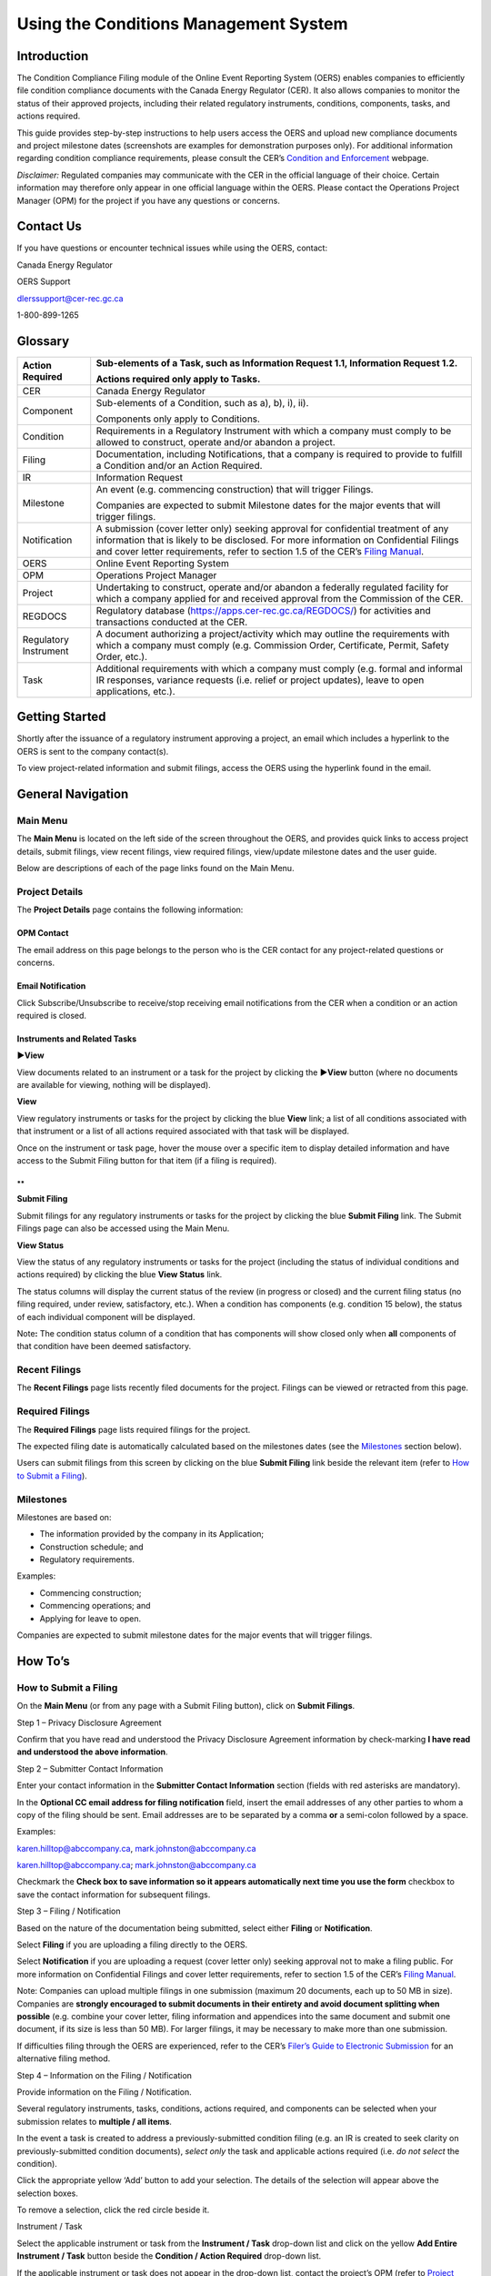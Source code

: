 ######################################
Using the Conditions Management System
######################################

Introduction
============

The Condition Compliance Filing module of the Online Event Reporting
System (OERS) enables companies to efficiently file condition compliance
documents with the Canada Energy Regulator (CER). It also allows
companies to monitor the status of their approved projects, including
their related regulatory instruments, conditions, components, tasks, and
actions required.

This guide provides step-by-step instructions to help users access the
OERS and upload new compliance documents and project milestone dates
(screenshots are examples for demonstration purposes only). For
additional information regarding condition compliance requirements,
please consult the CER’s `Condition and
Enforcement <https://www.cer-rec.gc.ca/en/safety-environment/compliance-enforcement/>`__
webpage.

*Disclaimer:* Regulated companies may communicate with the CER in the
official language of their choice. Certain information may therefore
only appear in one official language within the OERS. Please contact the
Operations Project Manager (OPM) for the project if you have any
questions or concerns.

Contact Us
==========

If you have questions or encounter technical issues while using the
OERS, contact:

Canada Energy Regulator

OERS Support

dlerssupport@cer-rec.gc.ca

1-800-899-1265

Glossary
========

+----------------+-----------------------------------------------------+
| Action         | Sub-elements of a Task, such as Information Request |
| Required       | 1.1, Information Request 1.2.                       |
|                |                                                     |
|                | Actions required only apply to Tasks.               |
+================+=====================================================+
| CER            | Canada Energy Regulator                             |
+----------------+-----------------------------------------------------+
| Component      | Sub-elements of a Condition, such as a), b), i),    |
|                | ii).                                                |
|                |                                                     |
|                | Components only apply to Conditions.                |
+----------------+-----------------------------------------------------+
| Condition      | Requirements in a Regulatory Instrument with which  |
|                | a company must comply to be allowed to construct,   |
|                | operate and/or abandon a project.                   |
+----------------+-----------------------------------------------------+
| Filing         | Documentation, including Notifications, that a      |
|                | company is required to provide to fulfill a         |
|                | Condition and/or an Action Required.                |
+----------------+-----------------------------------------------------+
| IR             | Information Request                                 |
+----------------+-----------------------------------------------------+
| Milestone      | An event (e.g. commencing construction) that will   |
|                | trigger Filings.                                    |
|                |                                                     |
|                | Companies are expected to submit Milestone dates    |
|                | for the major events that will trigger filings.     |
+----------------+-----------------------------------------------------+
| Notification   | A submission (cover letter only) seeking approval   |
|                | for confidential treatment of any information that  |
|                | is likely to be disclosed. For more information on  |
|                | Confidential Filings and cover letter requirements, |
|                | refer to section 1.5 of the CER’s `Filing           |
|                | Manual <https://www.cer-rec.gc.ca/en/a              |
|                | pplications-hearings/submit-applications-documents/ |
|                | filing-manuals/filing-manual/filing-manual.pdf>`__. |
+----------------+-----------------------------------------------------+
| OERS           | Online Event Reporting System                       |
+----------------+-----------------------------------------------------+
| OPM            | Operations Project Manager                          |
+----------------+-----------------------------------------------------+
| Project        | Undertaking to construct, operate and/or abandon a  |
|                | federally regulated facility for which a company    |
|                | applied for and received approval from the          |
|                | Commission of the CER.                              |
+----------------+-----------------------------------------------------+
| REGDOCS        | Regulatory database                                 |
|                | (https://apps.cer-rec.gc.ca/REGDOCS/) for           |
|                | activities and transactions conducted at the CER.   |
+----------------+-----------------------------------------------------+
| Regulatory     | A document authorizing a project/activity which may |
| Instrument     | outline the requirements with which a company must  |
|                | comply (e.g. Commission Order, Certificate, Permit, |
|                | Safety Order, etc.).                                |
+----------------+-----------------------------------------------------+
| Task           | Additional requirements with which a company must   |
|                | comply (e.g. formal and informal IR responses,      |
|                | variance requests (i.e. relief or project updates), |
|                | leave to open applications, etc.).                  |
+----------------+-----------------------------------------------------+

Getting Started
===============

Shortly after the issuance of a regulatory instrument approving a
project, an email which includes a hyperlink to the OERS is sent to the
company contact(s).

To view project-related information and submit filings, access the OERS
using the hyperlink found in the email.

.. image:: CMSMedia/image1.png
   :width: 6.5in
   :height: 2.35831in

General Navigation
==================

Main Menu
---------

The **Main Menu** is located on the left side of the screen throughout
the OERS, and provides quick links to access project details, submit
filings, view recent filings, view required filings, view/update
milestone dates and the user guide.

.. image:: CMSMedia/image2.png
   :width: 2.5in
   :height: 2.12394in

Below are descriptions of each of the page links found on the Main Menu.

Project Details
---------------

.. image:: CMSMedia/image3.png
   :width: 6.48696in
   :height: 3.3378in

The **Project Details** page contains the following information:

OPM Contact
~~~~~~~~~~~

The email address on this page belongs to the person who is the CER
contact for any project-related questions or concerns.

Email Notification
~~~~~~~~~~~~~~~~~~

Click Subscribe/Unsubscribe to receive/stop receiving email
notifications from the CER when a condition or an action required is
closed.

Instruments and Related Tasks
~~~~~~~~~~~~~~~~~~~~~~~~~~~~~

**►View**

View documents related to an instrument or a task for the project by
clicking the **►View** button (where no documents are available for
viewing, nothing will be displayed).

.. image:: CMSMedia/image4.png
   :width: 6.57292in
   :height: 1.96025in

**View**

View regulatory instruments or tasks for the project by clicking the
blue **View** link; a list of all conditions associated with that
instrument or a list of all actions required associated with that task
will be displayed.

.. image:: CMSMedia/image5.png
   :width: 6.57292in
   :height: 2.0138in

Once on the instrument or task page, hover the mouse over a specific
item to display detailed information and have access to the Submit
Filing button for that item (if a filing is required).

.. image:: CMSMedia/image6.png
   :width: 6.49065in
   :height: 2.97497in

.. image:: CMSMedia/image7.png
   :width: 6.51042in
   :height: 3.44441in

**
**

**Submit Filing**

Submit filings for any regulatory instruments or tasks for the project
by clicking the blue **Submit Filing** link. The Submit Filings page can
also be accessed using the Main Menu.

.. image:: CMSMedia/image8.png
   :width: 6.56556in
   :height: 2.02634in

**View Status**

View the status of any regulatory instruments or tasks for the project
(including the status of individual conditions and actions required) by
clicking the blue **View Status** link.

.. image:: CMSMedia/image9.png
   :width: 6.5169in
   :height: 1.93244in

The status columns will display the current status of the review (in
progress or closed) and the current filing status (no filing required,
under review, satisfactory, etc.). When a condition has components (e.g.
condition 15 below), the status of each individual component will be
displayed.

Note\ **:** The condition status column of a condition that has
components will show closed only when **all** components of that
condition have been deemed satisfactory.

.. image:: CMSMedia/image10.png
   :width: 6.45833in
   :height: 3.75775in

.. image:: CMSMedia/image11.png
   :width: 6.47917in
   :height: 1.8859in

Recent Filings
--------------

The **Recent Filings** page lists recently filed documents for the
project. Filings can be viewed or retracted from this page.

.. image:: CMSMedia/image12.png
   :width: 6.49502in
   :height: 1.99707in

Required Filings
----------------

The **Required Filings** page lists required filings for the project.

The expected filing date is automatically calculated based on the
milestones dates (see the `Milestones <#milestones>`__ section below).

Users can submit filings from this screen by clicking on the blue
**Submit Filing** link beside the relevant item (refer to `How to Submit
a Filing <#how-to-submit-a-filing>`__).

.. image:: CMSMedia/image13.png
   :width: 6.53913in
   :height: 3.26957in

Milestones
----------

Milestones are based on:

-  The information provided by the company in its Application;

-  Construction schedule; and

-  Regulatory requirements.

Examples:

-  Commencing construction;

-  Commencing operations; and

-  Applying for leave to open.

Companies are expected to submit milestone dates for the major events
that will trigger filings.

.. image:: CMSMedia/image14.png
   :width: 6.49661in
   :height: 2.48351in

How To’s
========

How to Submit a Filing
----------------------

On the **Main Menu** (or from any page with a Submit Filing button),
click on **Submit Filings**.

.. image:: CMSMedia/image15.png
   :width: 2.6411in
   :height: 2.27317in

Step 1 – Privacy Disclosure Agreement

Confirm that you have read and understood the Privacy Disclosure
Agreement information by check-marking **I have read and understood the
above information**.

.. image:: CMSMedia/image16.png
   :width: 6.57292in
   :height: 2.36703in

Step 2 – Submitter Contact Information

Enter your contact information in the **Submitter Contact Information**
section (fields with red asterisks are mandatory).

.. image:: CMSMedia/image17.png
   :width: 5.4886in
   :height: 4.78739in

In the **Optional CC email address for filing notification** field,
insert the email addresses of any other parties to whom a copy of the
filing should be sent. Email addresses are to be separated by a comma
**or** a semi-colon followed by a space.

Examples:

karen.hilltop@abccompany.ca, mark.johnston@abccompany.ca

karen.hilltop@abccompany.ca; mark.johnston@abccompany.ca

Checkmark the **Check box to save information so it appears
automatically next time you use the form** checkbox to save the contact
information for subsequent filings.

Step 3 – Filing / Notification

Based on the nature of the documentation being submitted, select either
**Filing** or **Notification**.

Select **Filing** if you are uploading a filing directly to the OERS.

Select **Notification** if you are uploading a request (cover letter
only) seeking approval not to make a filing public. For more information
on Confidential Filings and cover letter requirements, refer to section
1.5 of the CER’s `Filing
Manual <https://www.cer-rec.gc.ca/en/applications-hearings/submit-applications-documents/filing-manuals/filing-manual/filing-manual.pdf>`__.

.. image:: CMSMedia/image18.png
   :width: 1.97917in
   :height: 0.91667in

Note: Companies can upload multiple filings in one submission (maximum
20 documents, each up to 50 MB in size). Companies are **strongly
encouraged to submit documents in their entirety and avoid document
splitting when possible** (e.g. combine your cover letter, filing
information and appendices into the same document and submit one
document, if its size is less than 50 MB). For larger filings, it may be
necessary to make more than one submission.

If difficulties filing through the OERS are experienced, refer to the
CER’s `Filer’s Guide to Electronic
Submission <http://www.cer-rec.gc.ca/pplctnflng/rgltrdcmnt/guide-eng.pdf>`__
for an alternative filing method.

Step 4 – Information on the Filing / Notification

Provide information on the Filing / Notification.

Several regulatory instruments, tasks, conditions, actions required, and
components can be selected when your submission relates to **multiple /
all items**.

In the event a task is created to address a previously-submitted
condition filing (e.g. an IR is created to seek clarity on
previously-submitted condition documents), *select only* the task and
applicable actions required (i.e. *do not select* the condition).

Click the appropriate yellow ‘Add’ button to add your selection. The
details of the selection will appear above the selection boxes.

To remove a selection, click the red circle |image1| beside it.

Instrument / Task

Select the applicable instrument or task from the **Instrument / Task**
drop-down list and click on the yellow **Add Entire Instrument / Task**
button beside the **Condition / Action Required** drop-down list.

.. image:: CMSMedia/image20.png
   :width: 3.98958in
   :height: 1.85836in

.. image:: CMSMedia/image21.png
   :width: 4.00486in
   :height: 1.84896in

If the applicable instrument or task does not appear in the drop-down
list, contact the project’s OPM (refer to `Project
Details <#opm-contact>`__). The OPM will create the OERS entry, as
appropriate, for the instrument, its related conditions and components
(or the task and its related actions required). Once created in the
OERS, all submissions must be submitted against those items.

In the event that the OPM cannot be reached and the filing is
time-sensitive, select (at a minumum) the instrument (if available for
selection in the drop-down list) to which the submission relates, and
click on the yellow **Add Entire Instrument / Task** button beside the
**Condition / Action Required** drop-down list.

Condition / Action Required

Select the applicable condition or action required from the **Condition
/ Action Required** drop-down list.

Click the yellow **Add** button beside it.

.. image:: CMSMedia/image22.png
   :width: 4.12986in
   :height: 1.83464in

.. image:: CMSMedia/image23.png
   :width: 4.1131in
   :height: 1.81528in

If the filing applies to all conditions / actions required, do not
select any items from the **Condition / Action Required** drop-down list
and click on the yellow **Add Entire Instrument / Task** button.

.. image:: CMSMedia/image24.png
   :width: 4.1125in
   :height: 1.91613in

.. image:: CMSMedia/image25.png
   :width: 4.08333in
   :height: 1.88519in

If the applicable condition or action required does not appear in the
drop-down list, contact the project’s OPM.

Component

Select the applicable component from the **Component** drop-down list.

Click the yellow **Add** button beside it.

.. image:: CMSMedia/image26.png
   :width: 4in
   :height: 2.38476in

If the filing applies to all components, do not select any items from
the **Component** drop-down list and click on the yellow **Add All
Components** button.

.. image:: CMSMedia/image27.png
   :width: 3.97917in
   :height: 2.58006in

Please note that components only apply to conditions, and that a
condition may not have any components.

If the applicable component does not appear in the drop-down list,
contact the project’s OPM.

Step 5 – Filing Title and File Selection

In the **Filing Title** field, enter a concise (i.e. brief but
comprehensive) title for the file being submitted.

Examples:

-  Construction Schedule

-  Technical Specification Updates

-  Completion Letter

-  Environmental Protection Plan

**Do not include** the company name, instrument, condition number, etc.
in the title as this information is automatically created by OERS upon
the submission of the filing and will appear as such in REGDOCS.

.. image:: CMSMedia/image28.png
   :width: 5.21875in
   :height: 1.67409in

Click **Browse** to select the document(s) (in PDF format only), up to a
maximum of 20 files.

Once selected, all document(s) will be listed under the Selected Files
heading. If a mistake is made, the user must **reselect all documents**.

Note: Companies can upload multiple filings in one submission (maximum
20 documents, each up to 50 MB in size). Companies are **strongly
encouraged to submit documents in their entirety and avoid document
splitting when possible** (e.g. combine your cover letter, filing
information and appendices into the same document and submit one
document, if its size is less than 50 MB). For larger filings, it may be
necessary to make more than one submission.

Once Steps 1 through 5 are completed, click the green **Submit** button.

.. image:: CMSMedia/image29.png
   :width: 1.94792in
   :height: 0.65625in

Note: The system might take several minutes to upload files that are
near the 50 MB upload limit, or when uploading multiple filings. During
this time, do not refresh the page. An error message will appear if the
upload is not successful. If the problem persists, contact
dlerssupport@cer-rec.gc.ca. If the submission is time-sensitive, submit
the filing using the CER’s `Submit Application and Regulatory
Documents <https://www.cer-rec.gc.ca/en/applications-hearings/submit-applications-documents/>`__
webpage **and** notify the OPM of the Project.

A wide green bar at the top of the screen will appear when the filing(s)
has successfully been submitted.

.. image:: CMSMedia/image30.png
   :width: 6.58333in
   :height: 1.44225in

**Filing Receipt**

Upon successfully submitting a filing, the user will receive a filing
receipt via email. Filing receipts are also available within the filing
folder on REGDOCS. If a filing receipt is not received and is required,
contact the project’s OPM requesting reissuance of the receipt email.

.. image:: CMSMedia/image31.png
   :width: 6.53467in
   :height: 3.36458in

.. image:: CMSMedia/image32.png
   :width: 6.53125in
   :height: 4.04278in

How to Retract a Filing
-----------------------

In the event a filing was submitted incorrectly, the user is required to
submit a retraction request for the incorrect filing **within 24 hours
of submission** and submit the correct filing.

Step 1.

On the **Main Menu**, click on **Recent Filings**.

.. image:: CMSMedia/image33.png
   :width: 2.4603in
   :height: 2.1885in

Step 2.

Click on the blue **Retract** button.

.. image:: CMSMedia/image34.png
   :width: 6.28264in
   :height: 1.68003in

Step 3.

Enter a retraction reason and click **Save**. When the retraction
request is accepted, the project’s OPM will take the appropriate steps
to have the retracted filing removed from REGDOCS, where possible.

.. image:: CMSMedia/image35.png
   :width: 6.5in
   :height: 3.14254in

How to Edit a Milestone Date
----------------------------

Companies are expected to submit milestone dates for the major events
that will trigger filings. Milestone dates that were previously provided
must be edited to reflect proposed changes in the company’s schedule.

The OERS will utilize milestone dates that have been provided to
calculate filing due dates.

Step 1.

On the **Main Menu**, click on **Milestones**.

.. image:: CMSMedia/image36.png
   :width: 2.70486in
   :height: 2.14328in

Step 2.

Click on the **Edit** link beside a specific milestone to change the
date associated with that milestone.

.. image:: CMSMedia/image14.png
   :width: 6.49661in
   :height: 2.48351in

Step 3.

Enter a new date in the **Revised Milestone Date** field and add a
comment in the **Remark / Justification** field explaining why the date
is being changed.

Click **Save**.

Once Save has been clicked, it will not be possible to edit the date
again until the milestone date has been accepted or declined by the OPM.

.. image:: CMSMedia/image37.png
   :width: 6.48558in
   :height: 2.64206in

The OPM will either accept or decline each milestone date change request
and the user will receive an email notification from OERS confirming the
status of the milestone change request.

**Accepted Milestone Dates**

Should the milestone date be accepted, the email notification may or may
not include a justification as to why it was accepted. Using an accepted
milestone date, the OERS will automatically calculate the expected
filing dates of the required filings associated with that specific
milestone. An accepted milestone date **is not to be considered** **a
regulatory decision** approving any regulatory requirements, including
Conditions, tied to this specific milestone.

**Declined Milestone Dates**

Should the milestone date be declined, the email will include a
justification as to why the milestone date was declined. A declined
milestone date **is not to be considered** **a regulatory decision**
declining any regulatory requirements tied to this specific milestone.

A declined milestone date may indicate that it was entered incorrectly
or that certain regulatory requirements have yet to be satisfied or
approved by the Commission of the CER. When declined, a new milestone
date must be provided.

Frequently Asked Questions
==========================

**Q: How do I submit a document?**

A: Refer to the `How to Submit a Filing <#how-to-submit-a-filing>`__
instructions.

**Q: Can I submit a document that relates to several conditions found on
an instrument or on multiple/different instruments?**

A: Yes. Several items can be selected and added when the submission is
for multiple/all items selected and added from the appropriate drop-down
lists. Refer to the `How to Submit a Filing <#how-to-submit-a-filing>`__
instructions.

**Q: Can I submit a condition document along with a variance request
(i.e. relief or project update)?**

A: Yes. Several items can be selected and added when the submission is
for multiple/all items selected and added from the appropriate drop-down
lists. Refer to the `How to Submit a Filing <#how-to-submit-a-filing>`__
instructions.

**Q: How do I check the status of a filing?**

A: To check the status of a filing, navigate to the **Project Details**
page and click on the blue **View** link under the **Instruments** or
**Related Tasks** headings. Once on the instrument or task page, hover
the mouse over a specific item to display detailed information.

Alternatively, click on **View Status** under the **Instruments** or
**Related Tasks** headings on the **Project Details** page.

**Q: How do I change a milestone date?**

A: Refer to the `How to Edit a Milestone Date <#_How_to_Edit>`__
instructions.

**Q: How do I update company contacts for a project?**

A: Each time a document is submitted, contact information must be
included.

Note: Checkmark **Check box to save contact information** to ensure the
entered contact information appears automatically in the current and
future submissions of documents.

   To update company contact information (i.e. replace, delete or add a
   new contact person), contact the project’s OPM.

.. |image1| image:: CMSMedia/image19.png
   :width: 0.13889in
   :height: 0.19097in

